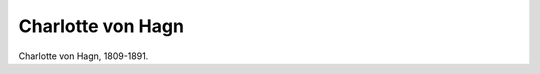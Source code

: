 Charlotte von Hagn
==================

.. image:: FHagn-small.jpg
   :alt:

Charlotte von Hagn, 1809-1891.

.. rst-class:: source

  (Lithographie um 1842, gezeichnet von Cäcilie Brand, Steindruck von August Kneisel in Leipzig. Einzelblatt, Privatbesitz)
